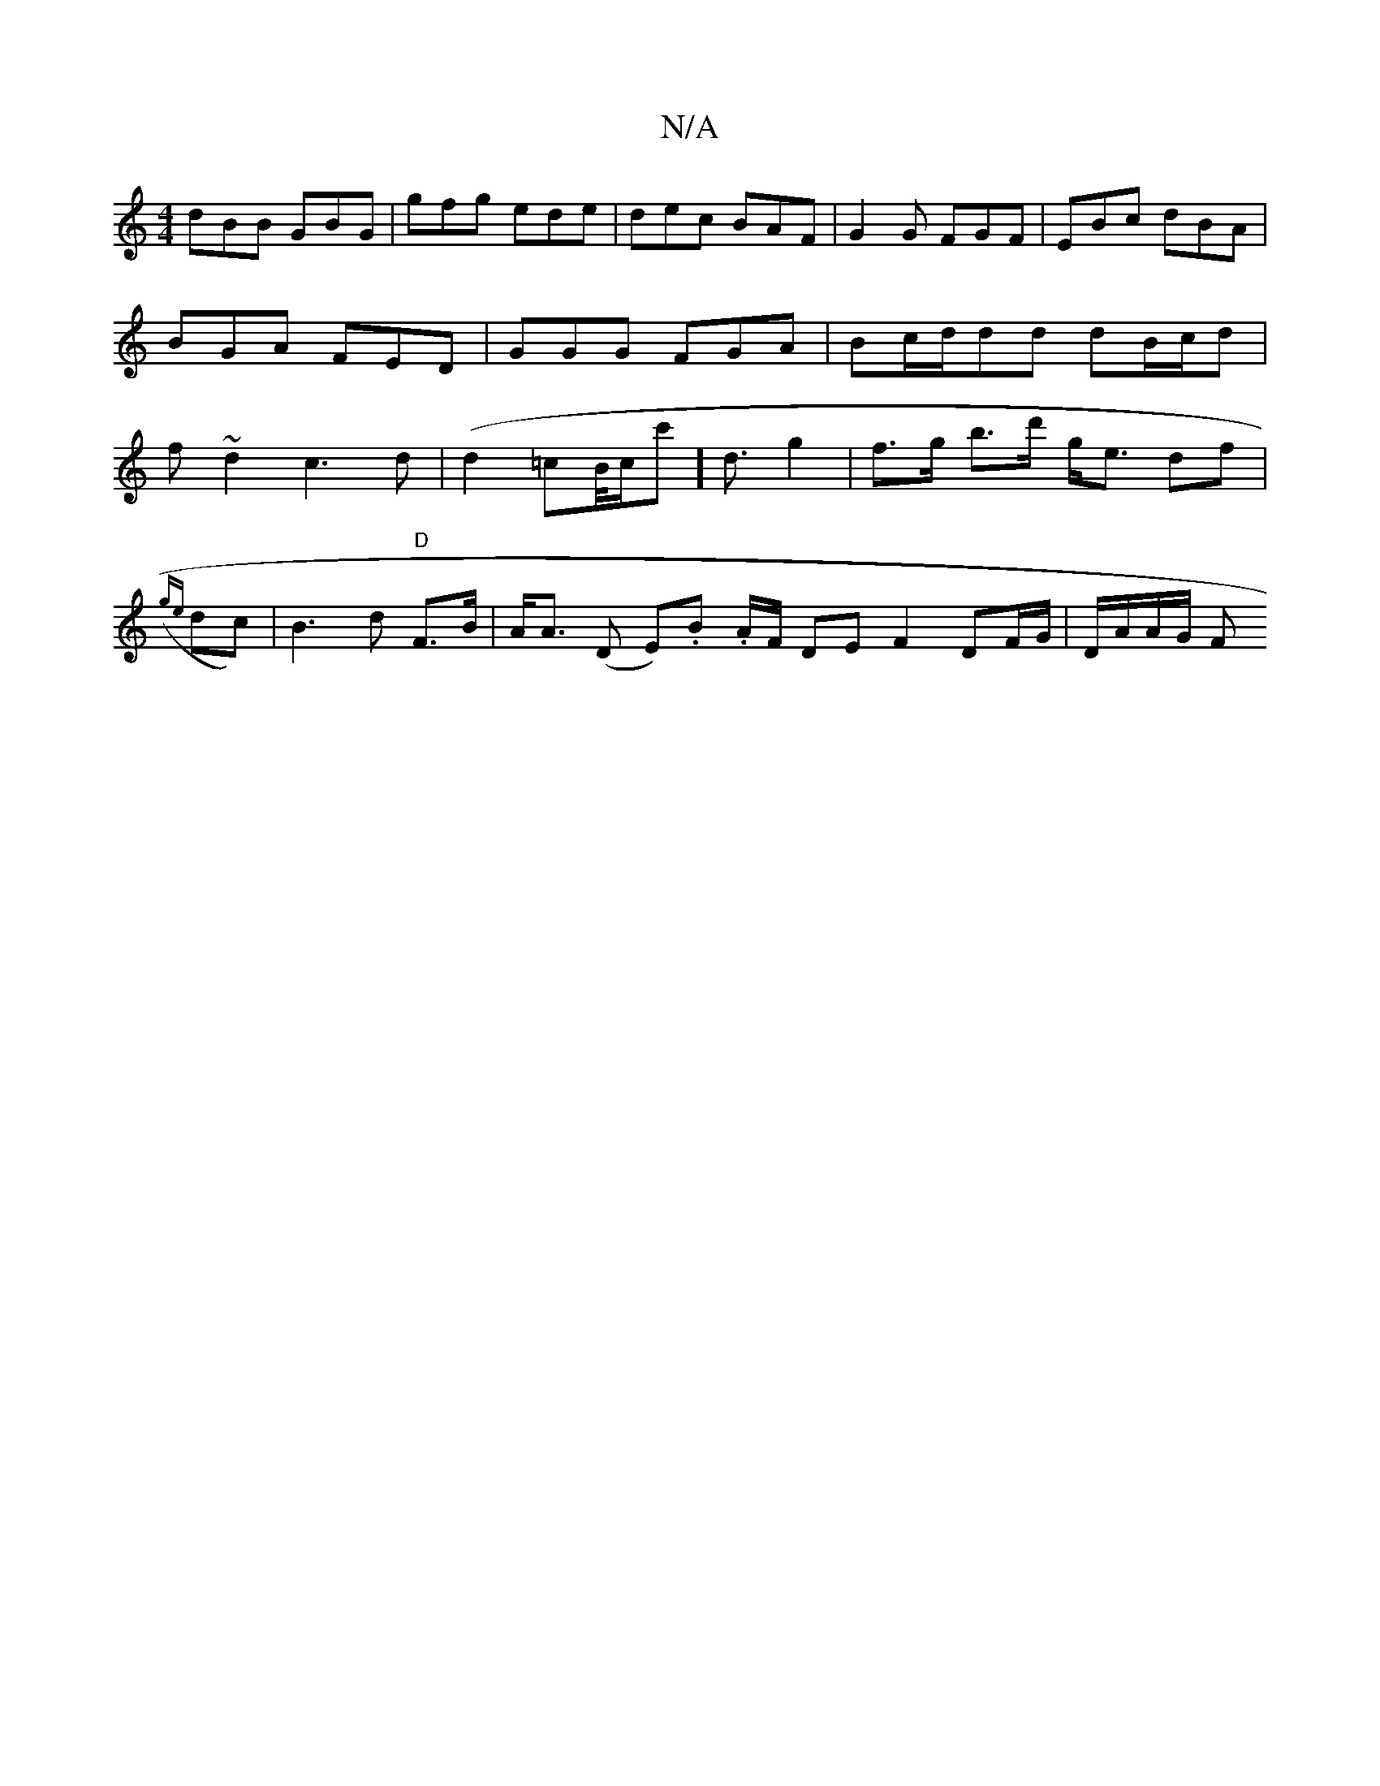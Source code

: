 X:1
T:N/A
M:4/4
R:N/A
K:Cmajor
dBB GBG |gfg ede | dec BAF | G2G FGF | EBc dBA |
BGA FED | GGG FGA | Bc/d/dd dB/c/d|
f~d2 c3d | (d2=cB/4c/2c'2]<d g2 | f>g b>d' g<e df |
({ge}dc)|B3d "D"F>B | A<A (D E).B. A/F/ DE F2 DF/G/|D/A/A/G/ F<